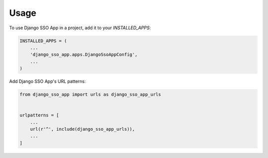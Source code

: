 =====
Usage
=====

To use Django SSO App in a project, add it to your `INSTALLED_APPS`:

.. code-block:: python

    INSTALLED_APPS = (
        ...
        'django_sso_app.apps.DjangoSsoAppConfig',
        ...
    )

Add Django SSO App's URL patterns:

.. code-block:: python

    from django_sso_app import urls as django_sso_app_urls


    urlpatterns = [
        ...
        url(r'^', include(django_sso_app_urls)),
        ...
    ]
